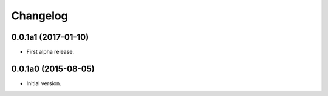 Changelog
=========

0.0.1a1 (2017-01-10)
--------------------
- First alpha release.

0.0.1a0 (2015-08-05)
--------------------
- Initial version.
